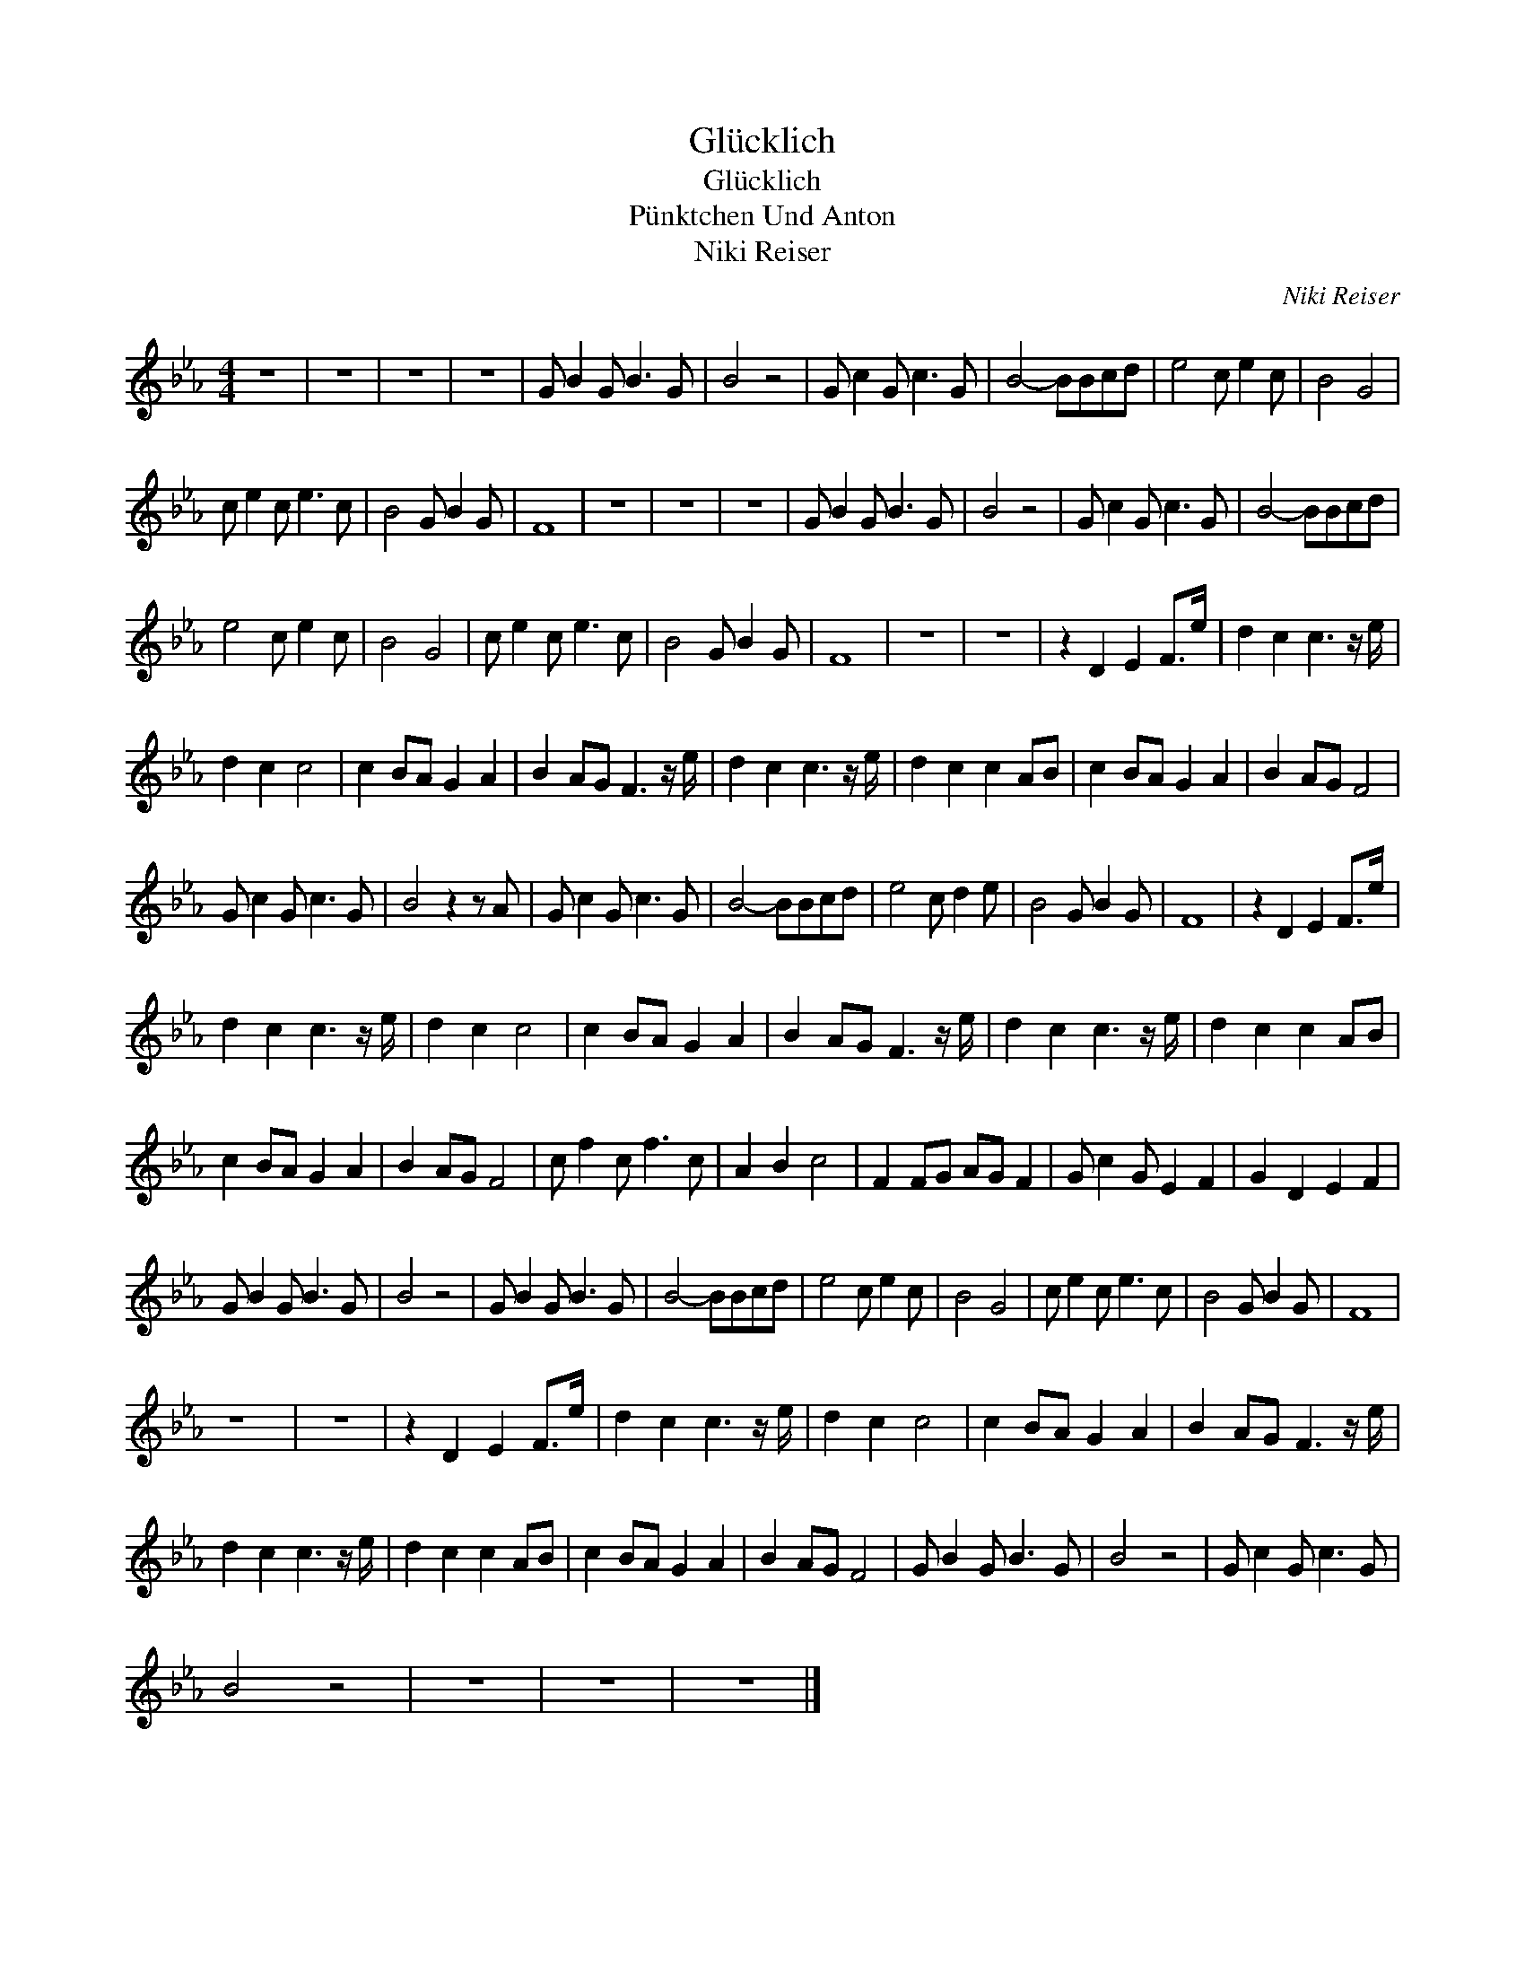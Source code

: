 X:1
T:Glücklich
T:Glücklich
T:Pünktchen Und Anton
T:Niki Reiser
C:Niki Reiser
Z:All Rights Reserved
L:1/8
M:4/4
K:Eb
V:1 treble 
%%MIDI program 40
V:1
 z8 | z8 | z8 | z8 | G B2 G B3 G | B4 z4 | G c2 G c3 G | B4- BBcd | e4 c e2 c | B4 G4 | %10
 c e2 c e3 c | B4 G B2 G | F8 | z8 | z8 | z8 | G B2 G B3 G | B4 z4 | G c2 G c3 G | B4- BBcd | %20
 e4 c e2 c | B4 G4 | c e2 c e3 c | B4 G B2 G | F8 | z8 | z8 | z2 D2 E2 F>e | d2 c2 c3 z/ e/ | %29
 d2 c2 c4 | c2 BA G2 A2 | B2 AG F3 z/ e/ | d2 c2 c3 z/ e/ | d2 c2 c2 AB | c2 BA G2 A2 | B2 AG F4 | %36
 G c2 G c3 G | B4 z2 z A | G c2 G c3 G | B4- BBcd | e4 c d2 e | B4 G B2 G | F8 | z2 D2 E2 F>e | %44
 d2 c2 c3 z/ e/ | d2 c2 c4 | c2 BA G2 A2 | B2 AG F3 z/ e/ | d2 c2 c3 z/ e/ | d2 c2 c2 AB | %50
 c2 BA G2 A2 | B2 AG F4 | c f2 c f3 c | A2 B2 c4 | F2 FG AG F2 | G c2 G E2 F2 | G2 D2 E2 F2 | %57
 G B2 G B3 G | B4 z4 | G B2 G B3 G | B4- BBcd | e4 c e2 c | B4 G4 | c e2 c e3 c | B4 G B2 G | F8 | %66
 z8 | z8 | z2 D2 E2 F>e | d2 c2 c3 z/ e/ | d2 c2 c4 | c2 BA G2 A2 | B2 AG F3 z/ e/ | %73
 d2 c2 c3 z/ e/ | d2 c2 c2 AB | c2 BA G2 A2 | B2 AG F4 | G B2 G B3 G | B4 z4 | G c2 G c3 G | %80
 B4 z4 | z8 | z8 | z8 |] %84

